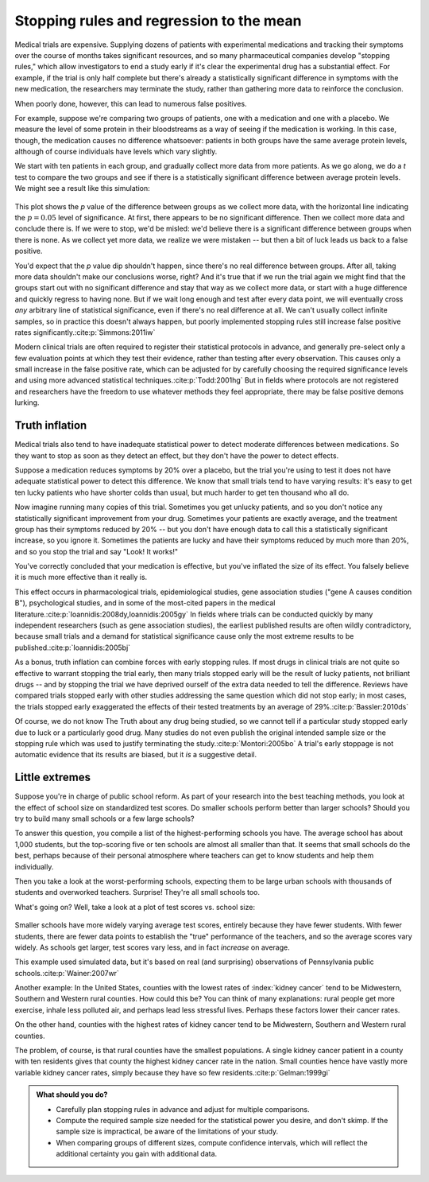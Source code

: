 .. index:: stopping rules, p value; in stopping rules

.. _stopping-rules:

*****************************************
Stopping rules and regression to the mean
*****************************************

Medical trials are expensive. Supplying dozens of patients with experimental
medications and tracking their symptoms over the course of months takes
significant resources, and so many pharmaceutical companies develop "stopping
rules," which allow investigators to end a study early if it's clear the
experimental drug has a substantial effect. For example, if the trial is only
half complete but there's already a statistically significant difference in
symptoms with the new medication, the researchers may terminate the study,
rather than gathering more data to reinforce the conclusion.

When poorly done, however, this can lead to numerous false positives.

For example, suppose we're comparing two groups of patients, one with a
medication and one with a placebo. We measure the level of some protein in their
bloodstreams as a way of seeing if the medication is working.  In this case,
though, the medication causes no difference whatsoever: patients in both groups
have the same average protein levels, although of course individuals have levels
which vary slightly.

We start with ten patients in each group, and gradually collect more data from
more patients. As we go along, we do a *t* test to compare the two groups and
see if there is a statistically significant difference between average protein
levels. We might see a result like this simulation:

.. figure:: /plots/sample-size.*
   :alt: 

This plot shows the *p* value of the difference between groups as we collect
more data, with the horizontal line indicating the :math:`p = 0.05` level of
significance. At first, there appears to be no significant difference. Then we
collect more data and conclude there is.  If we were to stop, we'd be misled:
we'd believe there is a significant difference between groups when there is
none. As we collect yet more data, we realize we were mistaken -- but then a bit
of luck leads us back to a false positive.

You'd expect that the *p* value dip shouldn't happen, since there's no real
difference between groups. After all, taking more data shouldn't make our
conclusions worse, right? And it's true that if we run the trial again we might
find that the groups start out with no significant difference and stay that way
as we collect more data, or start with a huge difference and quickly regress to
having none. But if we wait long enough and test after every data point, we will
eventually cross *any* arbitrary line of statistical significance, even if
there's no real difference at all. We can't usually collect infinite samples, so
in practice this doesn't always happen, but poorly implemented stopping rules
still increase false positive rates significantly.\ :cite:p:`Simmons:2011iw`

Modern clinical trials are often required to register their statistical
protocols in advance, and generally pre-select only a few evaluation points at
which they test their evidence, rather than testing after every
observation. This causes only a small increase in the false positive rate, which
can be adjusted for by carefully choosing the required significance levels and
using more advanced statistical techniques.\ :cite:p:`Todd:2001hg` But in fields
where protocols are not registered and researchers have the freedom to use
whatever methods they feel appropriate, there may be false positive demons
lurking.

.. index:: truth inflation, power; truth inflation
   see: winner's curse; truth inflation

.. _truth-inflation:

Truth inflation
---------------

Medical trials also tend to have inadequate statistical power to detect moderate
differences between medications. So they want to stop as soon as they detect an
effect, but they don't have the power to detect effects.

Suppose a medication reduces symptoms by 20% over a placebo, but the trial
you're using to test it does not have adequate statistical power to detect this
difference. We know that small trials tend to have varying results: it's easy to
get ten lucky patients who have shorter colds than usual, but much harder to get
ten thousand who all do.

Now imagine running many copies of this trial. Sometimes you get unlucky
patients, and so you don't notice any statistically significant improvement from
your drug. Sometimes your patients are exactly average, and the treatment group
has their symptoms reduced by 20% -- but you don't have enough data to call this
a statistically significant increase, so you ignore it. Sometimes the patients
are lucky and have their symptoms reduced by much more than 20%, and so you stop
the trial and say "Look! It works!"

You've correctly concluded that your medication is effective, but you've
inflated the size of its effect. You falsely believe it is much more effective
than it really is.

This effect occurs in pharmacological trials, epidemiological studies, gene
association studies ("gene A causes condition B"), psychological studies, and in
some of the most-cited papers in the medical literature.\
:cite:p:`Ioannidis:2008dy,Ioannidis:2005gy` In fields where trials can be
conducted quickly by many independent researchers (such as gene association
studies), the earliest published results are often wildly contradictory, because
small trials and a demand for statistical significance cause only the most
extreme results to be published.\ :cite:p:`Ioannidis:2005bj`

As a bonus, truth inflation can combine forces with early stopping rules. If
most drugs in clinical trials are not quite so effective to warrant stopping the
trial early, then many trials stopped early will be the result of lucky
patients, not brilliant drugs -- and by stopping the trial we have deprived
ourself of the extra data needed to tell the difference. Reviews have compared
trials stopped early with other studies addressing the same question which did
not stop early; in most cases, the trials stopped early exaggerated the effects
of their tested treatments by an average of 29%.\ :cite:p:`Bassler:2010ds`

Of course, we do not know The Truth about any drug being studied, so we cannot
tell if a particular study stopped early due to luck or a particularly good
drug. Many studies do not even publish the original intended sample size or the
stopping rule which was used to justify terminating the study.\
:cite:p:`Montori:2005bo` A trial's early stoppage is not automatic evidence that
its results are biased, but it *is* a suggestive detail.

.. index:: de Moivre's equation, sample size

Little extremes
---------------

Suppose you're in charge of public school reform. As part of your research into
the best teaching methods, you look at the effect of school size on standardized
test scores. Do smaller schools perform better than larger schools? Should you
try to build many small schools or a few large schools?

To answer this question, you compile a list of the highest-performing schools
you have. The average school has about 1,000 students, but the top-scoring five
or ten schools are almost all smaller than that. It seems that small schools do
the best, perhaps because of their personal atmosphere where teachers can get to
know students and help them individually.

Then you take a look at the worst-performing schools, expecting them to be large
urban schools with thousands of students and overworked teachers. Surprise!
They're all small schools too.

What's going on? Well, take a look at a plot of test scores vs. school size:

.. figure:: /plots/school-size.*
   :alt: 

Smaller schools have more widely varying average test scores, entirely because
they have fewer students. With fewer students, there are fewer data points to
establish the "true" performance of the teachers, and so the average scores vary
widely. As schools get larger, test scores vary less, and in fact *increase* on
average.

This example used simulated data, but it's based on real (and surprising)
observations of Pennsylvania public schools.\ :cite:p:`Wainer:2007wr`

Another example: In the United States, counties with the lowest rates of
:index:`kidney cancer` tend to be Midwestern, Southern and Western rural
counties. How could this be? You can think of many explanations: rural people
get more exercise, inhale less polluted air, and perhaps lead less stressful
lives. Perhaps these factors lower their cancer rates.

On the other hand, counties with the highest rates of kidney cancer tend to be
Midwestern, Southern and Western rural counties.

The problem, of course, is that rural counties have the smallest populations. A
single kidney cancer patient in a county with ten residents gives that county
the highest kidney cancer rate in the nation. Small counties hence have vastly
more variable kidney cancer rates, simply because they have so few
residents.\ :cite:p:`Gelman:1999gi`

.. admonition:: What should you do?

   * Carefully plan stopping rules in advance and adjust for multiple
     comparisons.
   * Compute the required sample size needed for the statistical power you
     desire, and don't skimp. If the sample size is impractical, be aware of the
     limitations of your study.
   * When comparing groups of different sizes, compute confidence intervals,
     which will reflect the additional certainty you gain with additional data.
